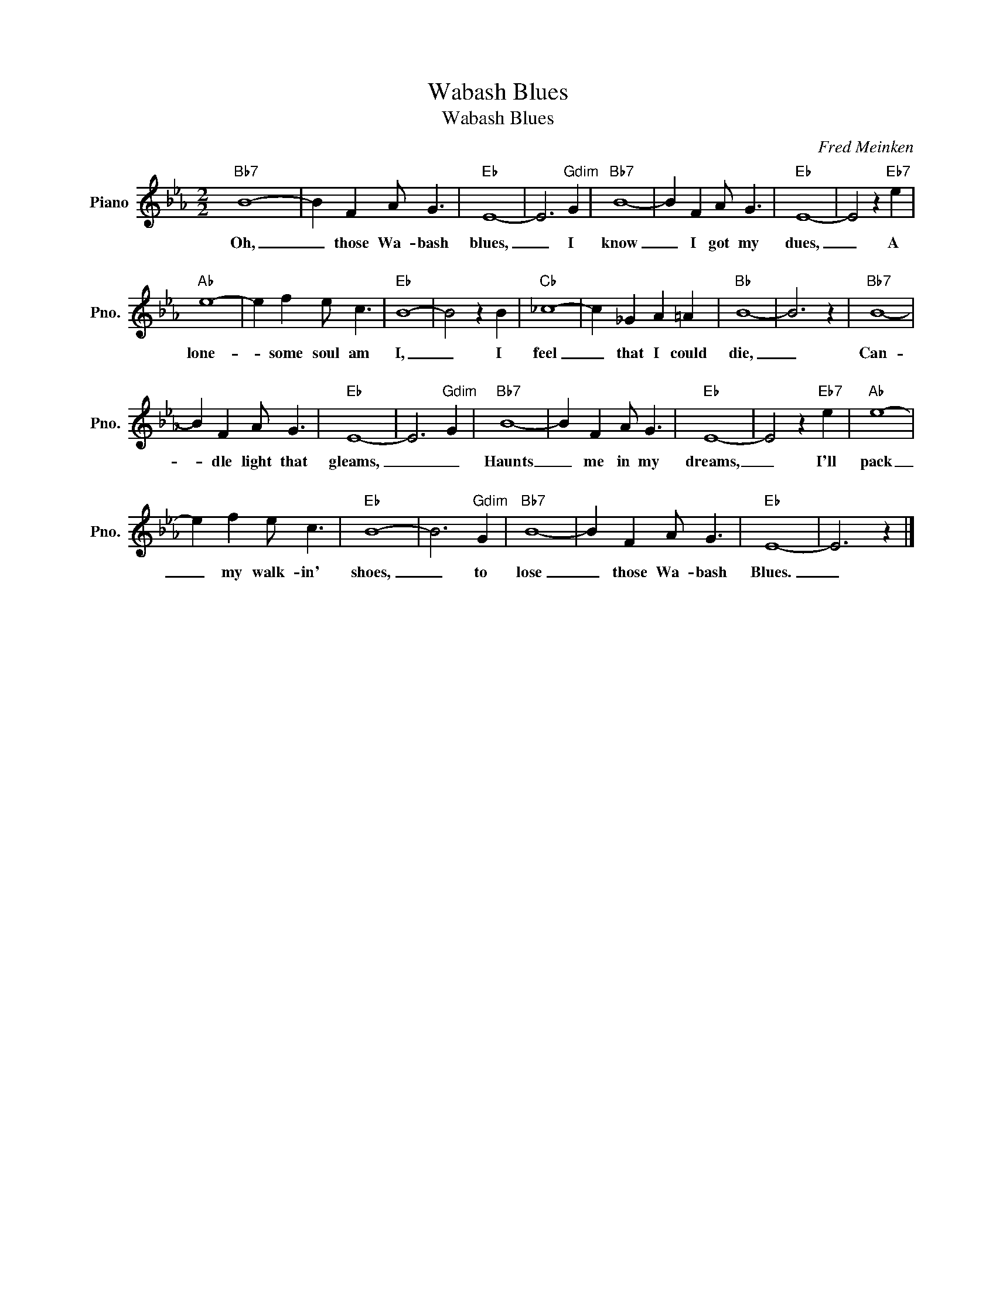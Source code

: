 X:1
T:Wabash Blues
T:Wabash Blues
C:Fred Meinken
Z:All Rights Reserved
L:1/4
M:2/2
K:Eb
V:1 treble nm="Piano" snm="Pno."
%%MIDI program 0
V:1
"Bb7" B4- | B F A/ G3/2 |"Eb" E4- | E3"Gdim" G |"Bb7" B4- | B F A/ G3/2 |"Eb" E4- | E2 z"Eb7" e | %8
w: Oh,|_ those Wa- bash|blues,|_ I|know|_ I got my|dues,|_ A|
w: ~~~~~~~~~~~~~~~~~|||||* * * ~~~~~|||
"Ab" e4- | e f e/ c3/2 |"Eb" B4- | B2 z B |"Cb" _c4- | c _G A =A |"Bb" B4- | B3 z |"Bb7" B4- | %17
w: lone-|* some soul am|I,|_ I|feel|_ that I could|die,|_|Can-|
w: ||||~~~~~|||||
 B F A/ G3/2 |"Eb" E4- | E3"Gdim" G |"Bb7" B4- | B F A/ G3/2 |"Eb" E4- | E2 z"Eb7" e |"Ab" e4- | %25
w: * dle light that|gleams,|_ _|Haunts|_ me in my|dreams,|_ I'll|pack|
w: * * * ~~~~~||||||* ~~~~~||
 e f e/ c3/2 |"Eb" B4- | B3"Gdim" G |"Bb7" B4- | B F A/ G3/2 |"Eb" E4- | E3 z |] %32
w: _ my walk- in'|shoes,|_ to|lose|_ those Wa- bash|Blues.|_|
w: |||||||

